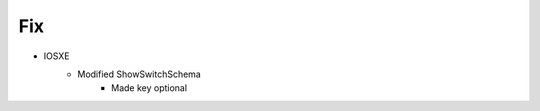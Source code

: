 --------------------------------------------------------------------------------
                                Fix
--------------------------------------------------------------------------------
* IOSXE
    * Modified ShowSwitchSchema
        * Made key optional
